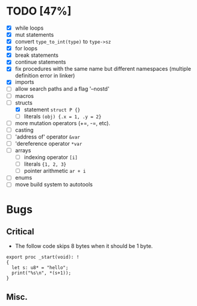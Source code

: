 * TODO [47%]
- [X] while loops
- [X] mut statements
- [X] convert =type_to_int(type)= to =type->sz=
- [X] for loops
- [X] break statements
- [X] continue statements
- [X] fix procedures with the same name but different namespaces (multiple definition error in linker)
- [X] imports
- [ ] allow search paths and a flag '--nostd'
- [ ] macros
- [-] structs
  - [X] statement =struct P {}=
  - [ ] literals =(obj) {.x = 1, .y = 2}=
- [ ] more mutation operators (+=, -=, etc).
- [ ] casting
- [ ] 'address of' operator =&var=
- [ ] 'dereference operator =*var=
- [ ] arrays
  - [ ] indexing operator =[i]=
  - [ ] literals ={1, 2, 3}=
  - [ ] pointer arithmetic =ar + i=
- [ ] enums
- [ ] move build system to autotools

* Bugs

** Critical

- The follow code skips 8 bytes when it should be 1 byte.

#+begin_src
export proc _start(void): !
{
  let s: u8* = "hello";
  print("%s\n", *(s+1));
}
#+end_src

** Misc.

